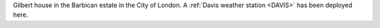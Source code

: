 Gilbert house in the Barbican estate in the City of London. A :ref:`Davis weather station <DAVIS>` has been deployed here. 